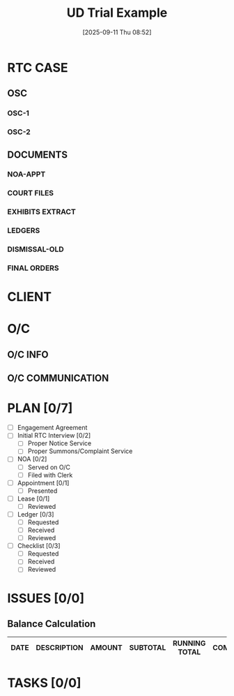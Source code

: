 #+title:      UD Trial Example
#+date:       [2025-09-11 Thu 08:52]
#+filetags:   :example:rtc:trial:ud:
#+identifier: 20250911T085207
#+signature:  25=2=01217=06=0

#+columns: %35item %10todo %22scheduled %22deadline %clocksum{:} %20tags

* RTC CASE
:PROPERTIES:
:O/C:		--
:CAUSE:	-- 25-2-01217-06
:DEPT:	--
:PL-1:	--
:PL-2:	--
:APRTMNT:	--
:DEF-1:	--
:DEF-2:	--
:LEASE:	--
:NOTICE:	--
:SUMMONS:	--
:COMPLAINT:	--
:OSC-1:	--
:OSC-2:	--
:ASSIGNED:	--
:INTERVIEW:	--
:APPOINTED:	--
:NOA:		--
:LEDGER:	--
:OLD:		--
:DISMISS:	--
:SURRENDER:	--
:WRIT:	--
:JUDGMENT:	--
:CHECKLIST:	--
:END:

** OSC
*** OSC-1

*** OSC-2

** DOCUMENTS
*** NOA-APPT

*** COURT FILES

*** EXHIBITS			:EXTRACT:
:PROPERTIES:
:SOURCE:		-- Complaint
:EXHIBIT-1:	-- Lease [date]
:EXHIBIT-2:	-- Notice [date]
:EXHIBIT-3:	-- Service [date]
:END:

*** LEDGERS
:PROPERTIES:
:LEDGER-1:	-- [DATE]
:LEDGER-2:	-- [DATE]
:END:

*** DISMISSAL-OLD

*** FINAL ORDERS

* CLIENT

* O/C
** O/C INFO

** O/C COMMUNICATION

* PLAN [0/7]

- [ ] Engagement Agreement
- [ ] Initial RTC Interview [0/2]
  - [ ] Proper Notice Service
  - [ ] Proper Summons/Complaint Service
- [ ] NOA [0/2]
  - [ ] Served on O/C
  - [ ] Filed with Clerk
- [ ] Appointment [0/1]
  - [ ] Presented
- [ ] Lease [0/1]
  - [ ] Reviewed
- [ ] Ledger [0/3]
  - [ ] Requested
  - [ ] Received
  - [ ] Reviewed
- [ ] Checklist [0/3]
  - [ ] Requested
  - [ ] Received
  - [ ] Reviewed

* ISSUES [0/0]

** Balance Calculation

|DATE|DESCRIPTION|AMOUNT|SUBTOTAL|RUNNING TOTAL|COMMENTS|
|-	|

* TASKS [0/0]
